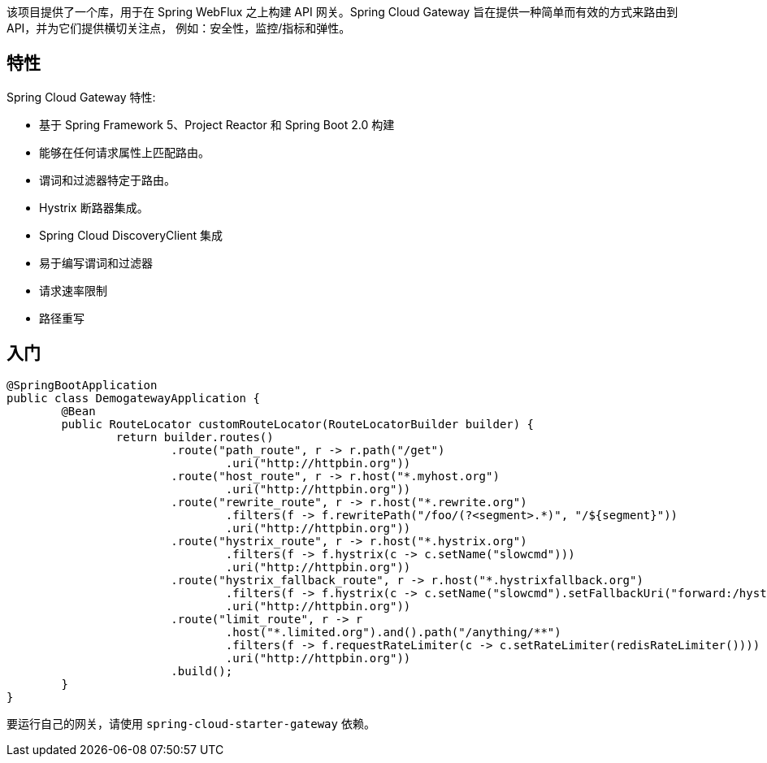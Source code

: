 该项目提供了一个库，用于在 Spring WebFlux 之上构建 API 网关。Spring Cloud Gateway 旨在提供一种简单而有效的方式来路由到 API，并为它们提供横切关注点，
例如：安全性，监控/指标和弹性。

## 特性

Spring Cloud Gateway 特性:

* 基于 Spring Framework 5、Project Reactor 和 Spring Boot 2.0 构建
* 能够在任何请求属性上匹配路由。
* 谓词和过滤器特定于路由。
* Hystrix 断路器集成。
* Spring Cloud DiscoveryClient 集成
* 易于编写谓词和过滤器
* 请求速率限制
* 路径重写

## 入门

[source,java]
----
@SpringBootApplication
public class DemogatewayApplication {
	@Bean
	public RouteLocator customRouteLocator(RouteLocatorBuilder builder) {
		return builder.routes()
			.route("path_route", r -> r.path("/get")
				.uri("http://httpbin.org"))
			.route("host_route", r -> r.host("*.myhost.org")
				.uri("http://httpbin.org"))
			.route("rewrite_route", r -> r.host("*.rewrite.org")
				.filters(f -> f.rewritePath("/foo/(?<segment>.*)", "/${segment}"))
				.uri("http://httpbin.org"))
			.route("hystrix_route", r -> r.host("*.hystrix.org")
				.filters(f -> f.hystrix(c -> c.setName("slowcmd")))
				.uri("http://httpbin.org"))
			.route("hystrix_fallback_route", r -> r.host("*.hystrixfallback.org")
				.filters(f -> f.hystrix(c -> c.setName("slowcmd").setFallbackUri("forward:/hystrixfallback")))
				.uri("http://httpbin.org"))
			.route("limit_route", r -> r
				.host("*.limited.org").and().path("/anything/**")
				.filters(f -> f.requestRateLimiter(c -> c.setRateLimiter(redisRateLimiter())))
				.uri("http://httpbin.org"))
			.build();
	}
}
----

要运行自己的网关，请使用 `spring-cloud-starter-gateway` 依赖。

